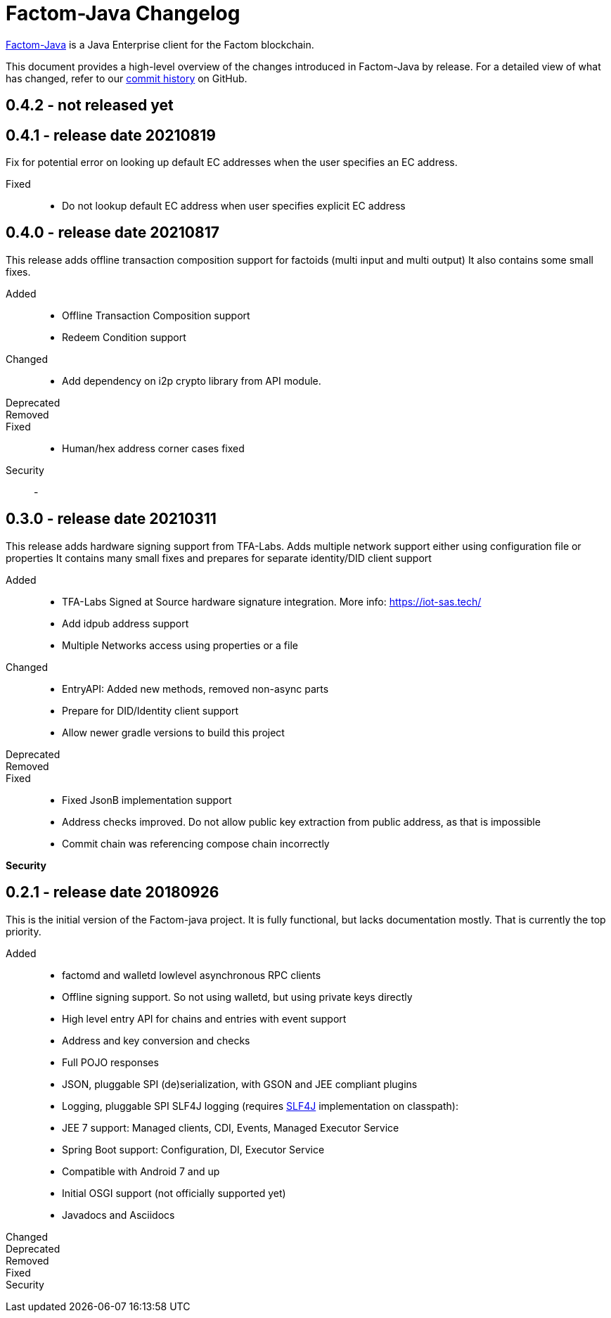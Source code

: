 = Factom-Java Changelog
:uri-bif: https://blockchain-innovation.org
:uri-repo: https://github.com/bi-foundation/factom-java
:icons: font
:star: icon:star[role=red]
ifndef::icons[]
:star: &#9733;
endif::[]

{uri-repo}[Factom-Java] is a Java Enterprise client for the Factom blockchain.

This document provides a high-level overview of the changes introduced in Factom-Java by release.
For a detailed view of what has changed, refer to our {uri-repo}/commits/master[commit history] on GitHub.

== 0.4.2 - not released yet

== 0.4.1 - release date 20210819

Fix for potential error on looking up default EC addresses when the user specifies an EC address.

Fixed::
* Do not lookup default EC address when user specifies explicit EC address


== 0.4.0 - release date 20210817

This release adds offline transaction composition support for factoids (multi input and multi output)
It also contains some small fixes.

Added::
* Offline Transaction Composition support
* Redeem Condition support
Changed::
* Add dependency on i2p crypto library from API module.
Deprecated::
Removed::
Fixed::
* Human/hex address corner cases fixed
Security::
-


== 0.3.0 - release date 20210311

This release adds hardware signing support from TFA-Labs.
Adds multiple network support either using configuration file or properties
It contains many small fixes and prepares for separate identity/DID client support

Added::

* TFA-Labs Signed at Source hardware signature integration. More info: https://iot-sas.tech/
* Add idpub address support
* Multiple Networks access using properties or a file

Changed::

* EntryAPI: Added new methods, removed non-async parts
* Prepare for DID/Identity client support
* Allow newer gradle versions to build this project

Deprecated::
Removed::
Fixed::

* Fixed JsonB implementation support
* Address checks improved. Do not allow public key extraction from public address, as that is impossible
* Commit chain was referencing compose chain incorrectly

*Security*

== 0.2.1 - release date 20180926

This is the initial version of the Factom-java project. It is fully functional, but lacks documentation mostly.
That is currently the top priority.

Added::

 * factomd and walletd lowlevel asynchronous RPC clients
 * Offline signing support. So not using walletd, but using private keys directly
 * High level entry API for chains and entries with event support
 * Address and key conversion and checks
 * Full POJO responses
 * JSON, pluggable SPI (de)serialization, with GSON and JEE compliant plugins
 * Logging, pluggable SPI SLF4J logging (requires https://www.slf4j.org/[SLF4J] implementation on classpath):
 * JEE 7 support: Managed clients, CDI, Events, Managed Executor Service
 * Spring Boot support: Configuration, DI, Executor Service
 * Compatible with Android 7 and up
 * Initial OSGI support (not officially supported yet)
 * Javadocs and Asciidocs

Changed::
Deprecated::
Removed::
Fixed::
Security::
